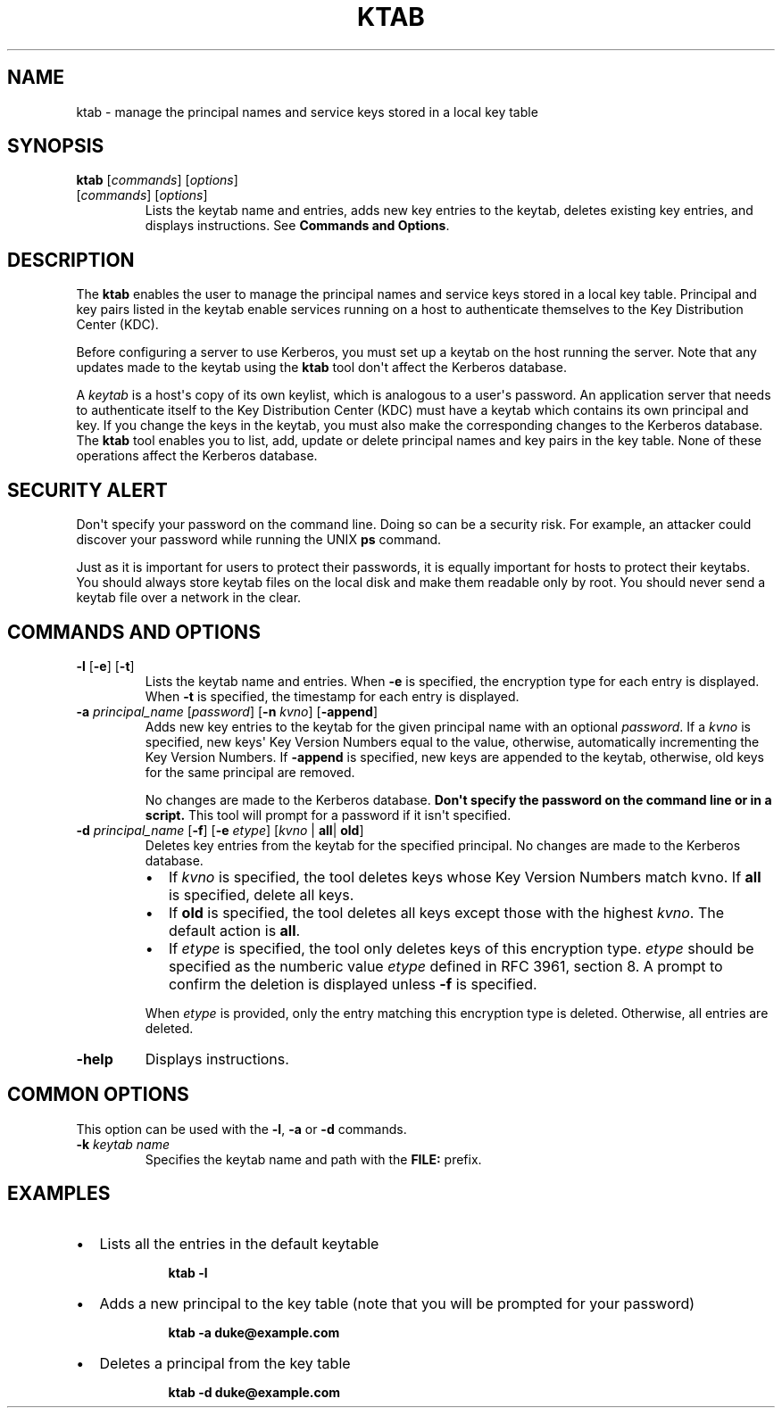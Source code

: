 .\" Automatically generated by Pandoc 2.14.0.2
.\"
.TH "KTAB" "1" "2024" "JDK 17.0.12" "JDK Commands"
.hy
.SH NAME
.PP
ktab - manage the principal names and service keys stored in a local key
table
.SH SYNOPSIS
.PP
\f[CB]ktab\f[R] [\f[I]commands\f[R]] [\f[I]options\f[R]]
.TP
[\f[I]commands\f[R]] [\f[I]options\f[R]]
Lists the keytab name and entries, adds new key entries to the keytab,
deletes existing key entries, and displays instructions.
See \f[B]Commands and Options\f[R].
.SH DESCRIPTION
.PP
The \f[CB]ktab\f[R] enables the user to manage the principal names and
service keys stored in a local key table.
Principal and key pairs listed in the keytab enable services running on
a host to authenticate themselves to the Key Distribution Center (KDC).
.PP
Before configuring a server to use Kerberos, you must set up a keytab on
the host running the server.
Note that any updates made to the keytab using the \f[CB]ktab\f[R] tool
don\[aq]t affect the Kerberos database.
.PP
A \f[I]keytab\f[R] is a host\[aq]s copy of its own keylist, which is
analogous to a user\[aq]s password.
An application server that needs to authenticate itself to the Key
Distribution Center (KDC) must have a keytab which contains its own
principal and key.
If you change the keys in the keytab, you must also make the
corresponding changes to the Kerberos database.
The \f[CB]ktab\f[R] tool enables you to list, add, update or delete
principal names and key pairs in the key table.
None of these operations affect the Kerberos database.
.SH SECURITY ALERT
.PP
Don\[aq]t specify your password on the command line.
Doing so can be a security risk.
For example, an attacker could discover your password while running the
UNIX \f[CB]ps\f[R] command.
.PP
Just as it is important for users to protect their passwords, it is
equally important for hosts to protect their keytabs.
You should always store keytab files on the local disk and make them
readable only by root.
You should never send a keytab file over a network in the clear.
.SH COMMANDS AND OPTIONS
.TP
\f[B]\f[CB]-l\f[B]\f[R] [\f[B]\f[CB]-e\f[B]\f[R]] [\f[B]\f[CB]-t\f[B]\f[R]]
Lists the keytab name and entries.
When \f[CB]-e\f[R] is specified, the encryption type for each entry is
displayed.
When \f[CB]-t\f[R] is specified, the timestamp for each entry is
displayed.
.TP
\f[B]\f[CB]-a\f[B]\f[R] \f[I]principal_name\f[R] [\f[I]password\f[R]] [\f[B]\f[CB]-n\f[B]\f[R] \f[I]kvno\f[R]] [\f[B]\f[CB]-append\f[B]\f[R]]
Adds new key entries to the keytab for the given principal name with an
optional \f[I]password\f[R].
If a \f[I]kvno\f[R] is specified, new keys\[aq] Key Version Numbers
equal to the value, otherwise, automatically incrementing the Key
Version Numbers.
If \f[CB]-append\f[R] is specified, new keys are appended to the keytab,
otherwise, old keys for the same principal are removed.
.RS
.PP
No changes are made to the Kerberos database.
\f[B]Don\[aq]t specify the password on the command line or in a
script.\f[R] This tool will prompt for a password if it isn\[aq]t
specified.
.RE
.TP
\f[B]\f[CB]-d\f[B]\f[R] \f[I]principal_name\f[R] [\f[B]\f[CB]-f\f[B]\f[R]] [\f[B]\f[CB]-e\f[B]\f[R] \f[I]etype\f[R]] [\f[I]kvno\f[R] | \f[B]\f[CB]all\f[B]\f[R]| \f[B]\f[CB]old\f[B]\f[R]]
Deletes key entries from the keytab for the specified principal.
No changes are made to the Kerberos database.
.RS
.IP \[bu] 2
If \f[I]kvno\f[R] is specified, the tool deletes keys whose Key Version
Numbers match kvno.
If \f[CB]all\f[R] is specified, delete all keys.
.IP \[bu] 2
If \f[CB]old\f[R] is specified, the tool deletes all keys except those
with the highest \f[I]kvno\f[R].
The default action is \f[CB]all\f[R].
.IP \[bu] 2
If \f[I]etype\f[R] is specified, the tool only deletes keys of this
encryption type.
\f[I]etype\f[R] should be specified as the numberic value
\f[I]etype\f[R] defined in RFC 3961, section 8.
A prompt to confirm the deletion is displayed unless \f[CB]-f\f[R] is
specified.
.PP
When \f[I]etype\f[R] is provided, only the entry matching this
encryption type is deleted.
Otherwise, all entries are deleted.
.RE
.TP
\f[B]\f[CB]-help\f[B]\f[R]
Displays instructions.
.SH COMMON OPTIONS
.PP
This option can be used with the \f[CB]-l\f[R], \f[CB]-a\f[R] or
\f[CB]-d\f[R] commands.
.TP
\f[B]\f[CB]-k\f[B]\f[R] \f[I]keytab name\f[R]
Specifies the keytab name and path with the \f[CB]FILE:\f[R] prefix.
.SH EXAMPLES
.IP \[bu] 2
Lists all the entries in the default keytable
.RS 2
.RS
.PP
\f[CB]ktab -l\f[R]
.RE
.RE
.IP \[bu] 2
Adds a new principal to the key table (note that you will be prompted
for your password)
.RS 2
.RS
.PP
\f[CB]ktab -a duke\[at]example.com\f[R]
.RE
.RE
.IP \[bu] 2
Deletes a principal from the key table
.RS 2
.RS
.PP
\f[CB]ktab -d duke\[at]example.com\f[R]
.RE
.RE
